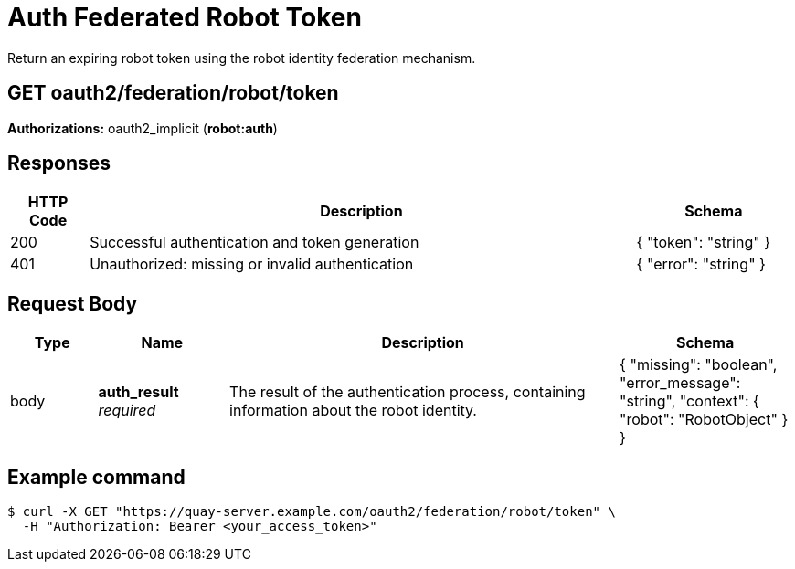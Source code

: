 :_mod-docs-content-type: REFERENCE

////
= getOrgRobotFederation 

Manage federation configuration for a robot account within an organization.

[discrete] 
== GET /api/v1/organization/{orgname}/robots/{robot_shortname}/federation

Retrieve the federation configuration for the specified organization robot.

**Authorizations: **oauth2_implicit (**user:admin**)

[discrete] 
== Path parameters

[options="header", width=100%, cols=".^2a,.^3a,.^9a,.^4a"] 
|=== 
|Type|Name|Description|Schema 
|path|*orgname* + *robot_shortname*
_required_|The name of the organization and the short name for the robot, without any user or organization prefix|string 
|===

[discrete]
== Responses

[options="header", width=100%, cols=".^2a,.^14a,.^4a"]
|===
|HTTP Code|Description|Schema
|200|Successful invocation|
|400|Bad Request|&lt;&lt;_apierror,ApiError&gt;&gt;
|401|Session required|&lt;&lt;_apierror,ApiError&gt;&gt;
|403|Unauthorized access|&lt;&lt;_apierror,ApiError&gt;&gt;
|404|Not found|&lt;&lt;_apierror,ApiError&gt;&gt;
|===
////

= Auth Federated Robot Token
Return an expiring robot token using the robot identity federation mechanism.

[discrete]
== GET oauth2/federation/robot/token

**Authorizations:** oauth2_implicit (**robot:auth**)

[discrete]
== Responses

[options="header", width=100%, cols=".^2a,.^14a,.^4a"]
|===
|HTTP Code|Description|Schema
|200|Successful authentication and token generation|{ "token": "string" }
|401|Unauthorized: missing or invalid authentication|{ "error": "string" }
|===

[discrete]
== Request Body

[options="header", width=100%, cols=".^2a,.^3a,.^9a,.^4a"]
|===
|Type|Name|Description|Schema
|body|**auth_result** + 
_required_|The result of the authentication process, containing information about the robot identity.|{ "missing": "boolean", "error_message": "string", "context": { "robot": "RobotObject" } }
|===

[discrete]
== Example command

[source,terminal]
----
$ curl -X GET "https://quay-server.example.com/oauth2/federation/robot/token" \
  -H "Authorization: Bearer <your_access_token>"
----
